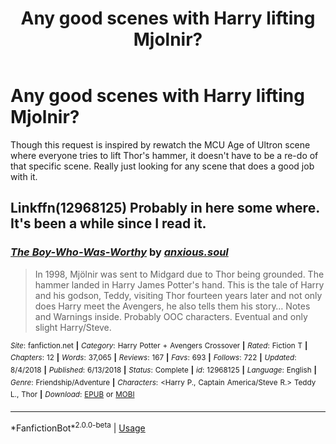 #+TITLE: Any good scenes with Harry lifting Mjolnir?

* Any good scenes with Harry lifting Mjolnir?
:PROPERTIES:
:Author: PPMSAH343642
:Score: 8
:DateUnix: 1551036610.0
:DateShort: 2019-Feb-24
:FlairText: Request
:END:
Though this request is inspired by rewatch the MCU Age of Ultron scene where everyone tries to lift Thor's hammer, it doesn't have to be a re-do of that specific scene. Really just looking for any scene that does a good job with it.


** Linkffn(12968125) Probably in here some where. It's been a while since I read it.
:PROPERTIES:
:Author: tiran1
:Score: 2
:DateUnix: 1551120588.0
:DateShort: 2019-Feb-25
:END:

*** [[https://www.fanfiction.net/s/12968125/1/][*/The Boy-Who-Was-Worthy/*]] by [[https://www.fanfiction.net/u/6644854/anxious-soul][/anxious.soul/]]

#+begin_quote
  In 1998, Mjölnir was sent to Midgard due to Thor being grounded. The hammer landed in Harry James Potter's hand. This is the tale of Harry and his godson, Teddy, visiting Thor fourteen years later and not only does Harry meet the Avengers, he also tells them his story... Notes and Warnings inside. Probably OOC characters. Eventual and only slight Harry/Steve.
#+end_quote

^{/Site/:} ^{fanfiction.net} ^{*|*} ^{/Category/:} ^{Harry} ^{Potter} ^{+} ^{Avengers} ^{Crossover} ^{*|*} ^{/Rated/:} ^{Fiction} ^{T} ^{*|*} ^{/Chapters/:} ^{12} ^{*|*} ^{/Words/:} ^{37,065} ^{*|*} ^{/Reviews/:} ^{167} ^{*|*} ^{/Favs/:} ^{693} ^{*|*} ^{/Follows/:} ^{722} ^{*|*} ^{/Updated/:} ^{8/4/2018} ^{*|*} ^{/Published/:} ^{6/13/2018} ^{*|*} ^{/Status/:} ^{Complete} ^{*|*} ^{/id/:} ^{12968125} ^{*|*} ^{/Language/:} ^{English} ^{*|*} ^{/Genre/:} ^{Friendship/Adventure} ^{*|*} ^{/Characters/:} ^{<Harry} ^{P.,} ^{Captain} ^{America/Steve} ^{R.>} ^{Teddy} ^{L.,} ^{Thor} ^{*|*} ^{/Download/:} ^{[[http://www.ff2ebook.com/old/ffn-bot/index.php?id=12968125&source=ff&filetype=epub][EPUB]]} ^{or} ^{[[http://www.ff2ebook.com/old/ffn-bot/index.php?id=12968125&source=ff&filetype=mobi][MOBI]]}

--------------

*FanfictionBot*^{2.0.0-beta} | [[https://github.com/tusing/reddit-ffn-bot/wiki/Usage][Usage]]
:PROPERTIES:
:Author: FanfictionBot
:Score: 1
:DateUnix: 1551120613.0
:DateShort: 2019-Feb-25
:END:
